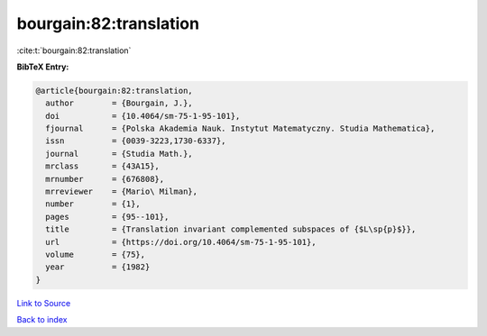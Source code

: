 bourgain:82:translation
=======================

:cite:t:`bourgain:82:translation`

**BibTeX Entry:**

.. code-block:: bibtex

   @article{bourgain:82:translation,
     author        = {Bourgain, J.},
     doi           = {10.4064/sm-75-1-95-101},
     fjournal      = {Polska Akademia Nauk. Instytut Matematyczny. Studia Mathematica},
     issn          = {0039-3223,1730-6337},
     journal       = {Studia Math.},
     mrclass       = {43A15},
     mrnumber      = {676808},
     mrreviewer    = {Mario\ Milman},
     number        = {1},
     pages         = {95--101},
     title         = {Translation invariant complemented subspaces of {$L\sp{p}$}},
     url           = {https://doi.org/10.4064/sm-75-1-95-101},
     volume        = {75},
     year          = {1982}
   }

`Link to Source <https://doi.org/10.4064/sm-75-1-95-101},>`_


`Back to index <../By-Cite-Keys.html>`_
